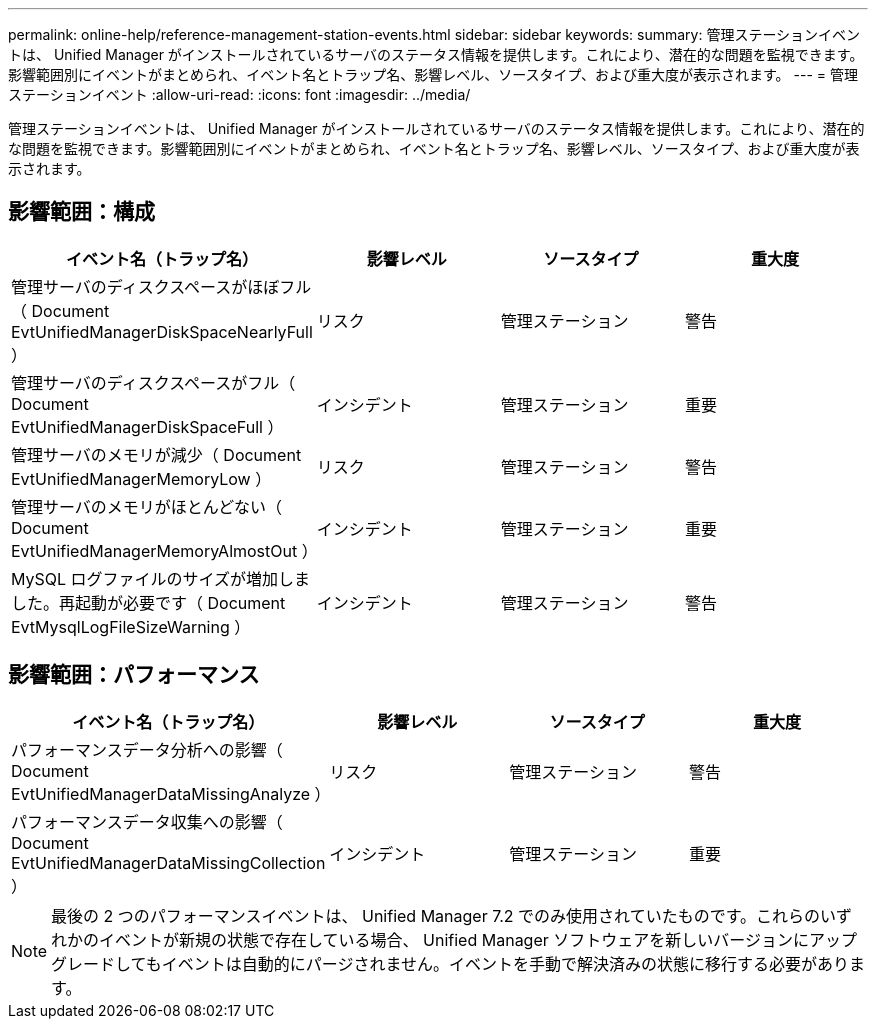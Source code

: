 ---
permalink: online-help/reference-management-station-events.html 
sidebar: sidebar 
keywords:  
summary: 管理ステーションイベントは、 Unified Manager がインストールされているサーバのステータス情報を提供します。これにより、潜在的な問題を監視できます。影響範囲別にイベントがまとめられ、イベント名とトラップ名、影響レベル、ソースタイプ、および重大度が表示されます。 
---
= 管理ステーションイベント
:allow-uri-read: 
:icons: font
:imagesdir: ../media/


[role="lead"]
管理ステーションイベントは、 Unified Manager がインストールされているサーバのステータス情報を提供します。これにより、潜在的な問題を監視できます。影響範囲別にイベントがまとめられ、イベント名とトラップ名、影響レベル、ソースタイプ、および重大度が表示されます。



== 影響範囲：構成

|===
| イベント名（トラップ名） | 影響レベル | ソースタイプ | 重大度 


 a| 
管理サーバのディスクスペースがほぼフル（ Document EvtUnifiedManagerDiskSpaceNearlyFull ）
 a| 
リスク
 a| 
管理ステーション
 a| 
警告



 a| 
管理サーバのディスクスペースがフル（ Document EvtUnifiedManagerDiskSpaceFull ）
 a| 
インシデント
 a| 
管理ステーション
 a| 
重要



 a| 
管理サーバのメモリが減少（ Document EvtUnifiedManagerMemoryLow ）
 a| 
リスク
 a| 
管理ステーション
 a| 
警告



 a| 
管理サーバのメモリがほとんどない（ Document EvtUnifiedManagerMemoryAlmostOut ）
 a| 
インシデント
 a| 
管理ステーション
 a| 
重要



 a| 
MySQL ログファイルのサイズが増加しました。再起動が必要です（ Document EvtMysqlLogFileSizeWarning ）
 a| 
インシデント
 a| 
管理ステーション
 a| 
警告

|===


== 影響範囲：パフォーマンス

|===
| イベント名（トラップ名） | 影響レベル | ソースタイプ | 重大度 


 a| 
パフォーマンスデータ分析への影響（ Document EvtUnifiedManagerDataMissingAnalyze ）
 a| 
リスク
 a| 
管理ステーション
 a| 
警告



 a| 
パフォーマンスデータ収集への影響（ Document EvtUnifiedManagerDataMissingCollection ）
 a| 
インシデント
 a| 
管理ステーション
 a| 
重要

|===
[NOTE]
====
最後の 2 つのパフォーマンスイベントは、 Unified Manager 7.2 でのみ使用されていたものです。これらのいずれかのイベントが新規の状態で存在している場合、 Unified Manager ソフトウェアを新しいバージョンにアップグレードしてもイベントは自動的にパージされません。イベントを手動で解決済みの状態に移行する必要があります。

====